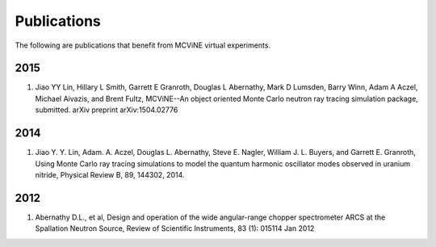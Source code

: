 .. _publications:

Publications
============

The following are publications that benefit from MCViNE virtual experiments.

2015
----
#. Jiao YY Lin, Hillary L Smith, Garrett E Granroth, Douglas L Abernathy, Mark D Lumsden, Barry Winn, Adam A Aczel, Michael Aivazis, and Brent Fultz, MCViNE--An object oriented Monte Carlo neutron ray tracing simulation package, submitted. arXiv preprint arXiv:1504.02776 

2014
----
#. Jiao Y. Y. Lin, Adam. A. Aczel, Douglas L. Abernathy, Steve E. Nagler, William J. L. Buyers, and Garrett E. Granroth, Using Monte Carlo ray tracing simulations to model the quantum harmonic oscillator modes observed in uranium nitride, Physical Review B, 89, 144302, 2014.


2012
----
#. Abernathy D.L., et al, Design and operation of the wide angular-range chopper spectrometer ARCS at the Spallation Neutron Source, Review of Scientific Instruments, 83 (1): 015114 Jan 2012

